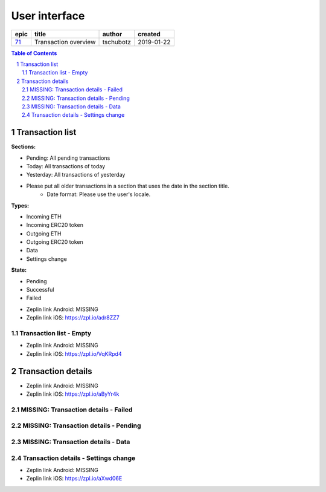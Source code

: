 =====================
User interface
=====================

=====  ====================  =========  ==========
epic          title           author     created
=====  ====================  =========  ==========
`71`_  Transaction overview  tschubotz  2019-01-22
=====  ====================  =========  ==========

.. _71: https://github.com/gnosis/safe/issues/71

.. sectnum::
.. contents:: Table of Contents
    :local:
    :depth: 2

Transaction list
------------------

**Sections:**

- Pending: All pending transactions
- Today: All transactions of today
- Yesterday: All transactions of yesterday
- Please put all older transactions in a section that uses the date in the section title.
    - Date format: Please use the user's locale.

**Types:**

- Incoming ETH
- Incoming ERC20 token
- Outgoing ETH
- Outgoing ERC20 token
- Data
- Settings change

**State:**

- Pending
- Successful
- Failed


.. raw:: html

   <img src="screens/ios/transaction_overview.png" width="320px"/>

* Zeplin link Android: MISSING
* Zeplin link iOS: https://zpl.io/adr8ZZ7


Transaction list - Empty
~~~~~~~~~~~~~~~~~~~~~~~~~~~~~~~~~~~~~~~~~~~~~~~~~~~

.. raw:: html

   <img src="screens/ios/transaction_overview_empty.png" width="320px"/>

* Zeplin link Android: MISSING
* Zeplin link iOS: https://zpl.io/VqKRpd4

Transaction details
-------------------------------------

.. raw:: html

   <img src="screens/ios/transaction_details_fund_transfer.png" width="320px"/>

* Zeplin link Android: MISSING
* Zeplin link iOS: https://zpl.io/aByYr4k

MISSING: Transaction details - Failed
~~~~~~~~~~~~~~~~~~~~~~~~~~~~~~~~~~~~~~~~~~~~~~~~~~~

MISSING: Transaction details - Pending
~~~~~~~~~~~~~~~~~~~~~~~~~~~~~~~~~~~~~~~~~~~~~~~~~~~

MISSING: Transaction details - Data
~~~~~~~~~~~~~~~~~~~~~~~~~~~~~~~~~~~~~~~~~~~~~~~~~~~

Transaction details - Settings change
~~~~~~~~~~~~~~~~~~~~~~~~~~~~~~~~~~~~~~~~~~~~~~~~~~~

.. raw:: html

   <img src="screens/ios/transaction_details_settings_change.png" width="320px"/>

* Zeplin link Android: MISSING
* Zeplin link iOS: https://zpl.io/aXwd06E
